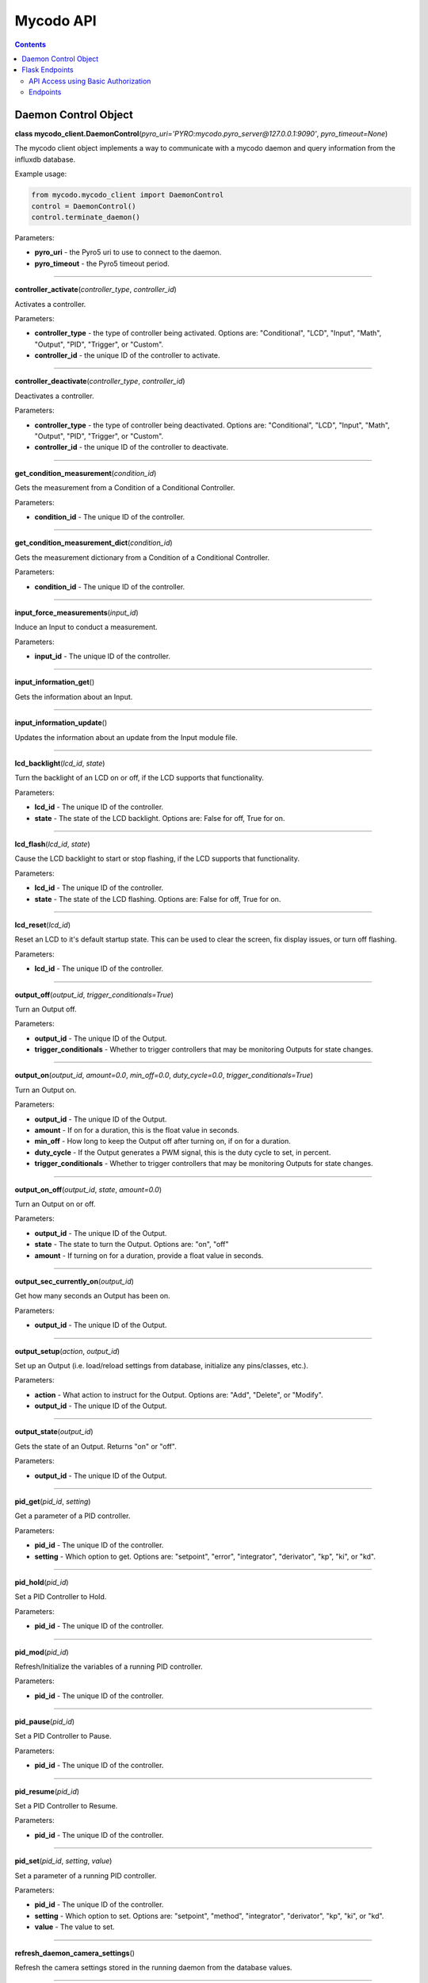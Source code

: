 ==========
Mycodo API
==========

.. contents::
   :depth: 2
..

Daemon Control Object
=====================

**class mycodo_client.DaemonControl**\ (*pyro_uri='PYRO:mycodo.pyro_server@127.0.0.1:9090'*, *pyro_timeout=None*)

The mycodo client object implements a way to communicate with a mycodo daemon and query information from the influxdb database.

Example usage:

.. code:: python

    from mycodo.mycodo_client import DaemonControl
    control = DaemonControl()
    control.terminate_daemon()

Parameters:

-  **pyro_uri** - the Pyro5 uri to use to connect to the daemon.
-  **pyro_timeout** - the Pyro5 timeout period.

--------------

**controller_activate**\ (*controller_type*, *controller_id*)

Activates a controller.

Parameters:

-  **controller_type** - the type of controller being activated. Options are: "Conditional", "LCD", "Input", "Math", "Output", "PID", "Trigger", or "Custom".
-  **controller_id** - the unique ID of the controller to activate.

--------------

**controller_deactivate**\ (*controller_type*, *controller_id*)

Deactivates a controller.

Parameters:

-  **controller_type** - the type of controller being deactivated. Options are: "Conditional", "LCD", "Input", "Math", "Output", "PID", "Trigger", or "Custom".
-  **controller_id** - the unique ID of the controller to deactivate.

--------------

**get_condition_measurement**\ (*condition_id*)

Gets the measurement from a Condition of a Conditional Controller.

Parameters:

-  **condition_id** - The unique ID of the controller.

--------------

**get_condition_measurement_dict**\ (*condition_id*)

Gets the measurement dictionary from a Condition of a Conditional Controller.

Parameters:

-  **condition_id** - The unique ID of the controller.

--------------

**input_force_measurements**\ (*input_id*)

Induce an Input to conduct a measurement.

Parameters:

-  **input_id** - The unique ID of the controller.

--------------

**input_information_get**\ ()

Gets the information about an Input.

--------------

**input_information_update**\ ()

Updates the information about an update from the Input module file.

--------------

**lcd_backlight**\ (*lcd_id*, *state*)

Turn the backlight of an LCD on or off, if the LCD supports that functionality.

Parameters:

-  **lcd_id** - The unique ID of the controller.
-  **state** - The state of the LCD backlight. Options are: False for off, True for on.

--------------

**lcd_flash**\ (*lcd_id*, *state*)

Cause the LCD backlight to start or stop flashing, if the LCD supports that functionality.

Parameters:

-  **lcd_id** - The unique ID of the controller.
-  **state** - The state of the LCD flashing. Options are: False for off, True for on.

--------------

**lcd_reset**\ (*lcd_id*)

Reset an LCD to it's default startup state. This can be used to clear the screen, fix display issues, or turn off flashing.

Parameters:

-  **lcd_id** - The unique ID of the controller.

--------------

**output_off**\ (*output_id*, *trigger_conditionals=True*)

Turn an Output off.

Parameters:

-  **output_id** - The unique ID of the Output.
-  **trigger_conditionals** - Whether to trigger controllers that may be monitoring Outputs for state changes.

--------------

**output_on**\ (*output_id*, *amount=0.0*, *min_off=0.0*, *duty_cycle=0.0*, *trigger_conditionals=True*)

Turn an Output on.

Parameters:

-  **output_id** - The unique ID of the Output.
-  **amount** - If on for a duration, this is the float value in seconds.
-  **min_off** - How long to keep the Output off after turning on, if on for a duration.
-  **duty_cycle** - If the Output generates a PWM signal, this is the duty cycle to set, in percent.
-  **trigger_conditionals** - Whether to trigger controllers that may be monitoring Outputs for state changes.

--------------

**output_on_off**\ (*output_id*, *state*, *amount=0.0*)

Turn an Output on or off.

Parameters:

-  **output_id** - The unique ID of the Output.
-  **state** - The state to turn the Output. Options are: "on", "off"
-  **amount** - If turning on for a duration, provide a float value in seconds.

--------------

**output_sec_currently_on**\ (*output_id*)

Get how many seconds an Output has been on.

Parameters:

-  **output_id** - The unique ID of the Output.

--------------

**output_setup**\ (*action*, *output_id*)

Set up an Output (i.e. load/reload settings from database, initialize any pins/classes, etc.).

Parameters:

-  **action** - What action to instruct for the Output. Options are: "Add", "Delete", or "Modify".
-  **output_id** - The unique ID of the Output.

--------------

**output_state**\ (*output_id*)

Gets the state of an Output. Returns "on" or "off".

Parameters:

-  **output_id** - The unique ID of the Output.

--------------

**pid_get**\ (*pid_id*, *setting*)

Get a parameter of a PID controller.

Parameters:

-  **pid_id** - The unique ID of the controller.
-  **setting** - Which option to get. Options are: "setpoint", "error", "integrator", "derivator", "kp", "ki", or "kd".

--------------

**pid_hold**\ (*pid_id*)

Set a PID Controller to Hold.

Parameters:

-  **pid_id** - The unique ID of the controller.

--------------

**pid_mod**\ (*pid_id*)

Refresh/Initialize the variables of a running PID controller.

Parameters:

-  **pid_id** - The unique ID of the controller.

--------------

**pid_pause**\ (*pid_id*)

Set a PID Controller to Pause.

Parameters:

-  **pid_id** - The unique ID of the controller.

--------------

**pid_resume**\ (*pid_id*)

Set a PID Controller to Resume.

Parameters:

-  **pid_id** - The unique ID of the controller.

--------------

**pid_set**\ (*pid_id*, *setting*, *value*)

Set a parameter of a running PID controller.

Parameters:

-  **pid_id** - The unique ID of the controller.
-  **setting** - Which option to set. Options are: "setpoint", "method", "integrator", "derivator", "kp", "ki", or "kd".
-  **value** - The value to set.

--------------

**refresh_daemon_camera_settings**\ ()

Refresh the camera settings stored in the running daemon from the database values.

--------------

**refresh_daemon_conditional_settings**\ (*unique_id*)

Refresh the Conditional Controller settings of a running Conditional Controller.

Parameters:

-  **unique_id** - The unique ID of the controller.

--------------

**refresh_daemon_misc_settings**\ ()

Refresh the miscellaneous settings stored in the running daemon from the database values.

--------------

**refresh_daemon_trigger_settings**\ (*unique_id*)

Refresh the Trigger Controller settings of a running Trigger Controller.

Parameters:

-  **unique_id** - The unique ID of the controller.

--------------

**send_infrared_code_broadcast**\ (*code*)

Send an infrared command code.

Parameters:

-  **code** - The infrared code to send.

--------------

**terminate_daemon**\ ()

Instruct the daemon to shut down.

--------------

**trigger_action**\ (*action_id*, *message=''*, *single_action=True*, *debug=False*)

Instruct a Function Action to be executed.

Parameters:

-  **action_id** - The unique ID of the Function Action.
-  **message** - A message to send with the action that may be used by the action.
-  **single_action** - True if only executing a single action.
-  **debug** - Whether to show debug logging messages.

--------------

**trigger_all_actions**\ (*function_id*, *message=''*, *debug=False*)

Instruct all Function Actions of a Function Controller to be executed sequentially.

Parameters:

-  **function_id** - The unique ID of the controller.
-  **message** - A message to send with the action that may be used by the action.
-  **debug** - Whether to show debug logging messages.

--------------

Flask Endpoints
===============

An API Key can be generated from the User Settings page (Configuration -> Users). This is stored as a 128-bit bytes object in the database, but will be presented as a base64-encoded string. This can be used to access web endpoints. For example:

API Access using Basic Authorization
------------------------------------

The API Key is presented to the user as a base64-encoded string. It can be used with a Basic Authorization header to authenticate with the web interface, for example:

.. code:: bash

    curl -k -v -H 'authorization: Basic 0scjVcxRGi0XczregANBRXG3VMMro+oolPYdauadLblaNThd79bzFPITJjYneU1yK/Ikc9ahHXmll9JiKZO9+hogKoIp2Q8a2cMFBGevgJSd5jYVYz5D83dFE5+OBvvKKaN1U5TvPOXXcj3lkjvPzgxOnEF0CZUsKfU3MA3cFEs=' https://127.0.0.1/daemonactive

Endpoints
---------

Work in progress

--------------

**/async/**\ *<device_id>*\ **/**\ *<device_type>*\ **/**\ *<measurement_id>*\ **/**\ *<start_seconds>*\ **/**\ *<end_seconds>*

Returns 700 measurements between *start_seconds* (epoch) and *end_seconds* (epoch).

--------------

**/daemonactive**

--------------

**/last/**\ *<unique_id>*\ **/**\ *<measure_type>*\ **/**\ *<measurement_id>*\ **/**\ *<period>*

Returns the last measurement.

--------------

**/last_pid/**\ *<pid_id>*\ **/**\ *<input_period>*

--------------

**/output_mod/**\ *<output_id>*\ **/**\ *<state>*\ **/**\ *<out_type>*\ **/**\ *<amount>*

--------------

**/outputstate**

Returns the current state of all Outputs.

--------------

**/outputstate_unique_id/**\ *<unique_id>*

Returns the current state of a single Output.

--------------

**/pid_mod_unique_id/**\ *<unique_id>*\ **/**\ *<state>*

--------------

**/systemctl/**\ *<action>*

--------------

**/time**

Returns the current time.

--------------

**/past/**\ *<unique_id>*\ **/**\ *<measure_type>*\ **/**\ *<measurement_id>*\ **/**\ *<past_seconds>*

Returns all measurements from the past *past_seconds* seconds.
